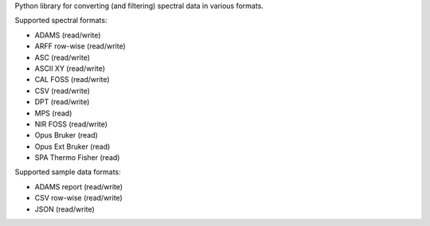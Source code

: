 Python library for converting (and filtering) spectral data in various formats.

Supported spectral formats:

* ADAMS (read/write)
* ARFF row-wise (read/write)
* ASC (read/write)
* ASCII XY (read/write)
* CAL FOSS (read/write)
* CSV (read/write)
* DPT (read/write)
* MPS (read)
* NIR FOSS (read/write)
* Opus Bruker (read)
* Opus Ext Bruker (read)
* SPA Thermo Fisher (read)

Supported sample data formats:

* ADAMS report (read/write)
* CSV row-wise (read/write)
* JSON (read/write)

